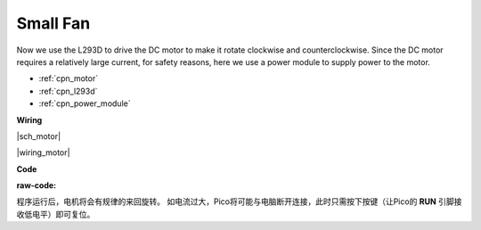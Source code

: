.. _py_motor:

Small Fan
=========


Now we use the L293D to drive the DC motor to make it rotate clockwise and counterclockwise. 
Since the DC motor requires a relatively large current, for safety reasons, 
here we use a power module to supply power to the motor.

.. 现在我们使用 L293D 驱动直流电机，使其顺时针和逆时针旋转。 
.. 由于直流电机需要较大的电流，为了安全起见，这里我们使用电源模块为电机供电。

* :ref:`cpn_motor`
* :ref:`cpn_l293d`
* :ref:`cpn_power_module`


**Wiring**

|sch_motor|

|wiring_motor|

**Code**

:raw-code:


程序运行后，电机将会有规律的来回旋转。
如电流过大，Pico将可能与电脑断开连接，此时只需按下按键（让Pico的 **RUN** 引脚接收低电平）即可复位。